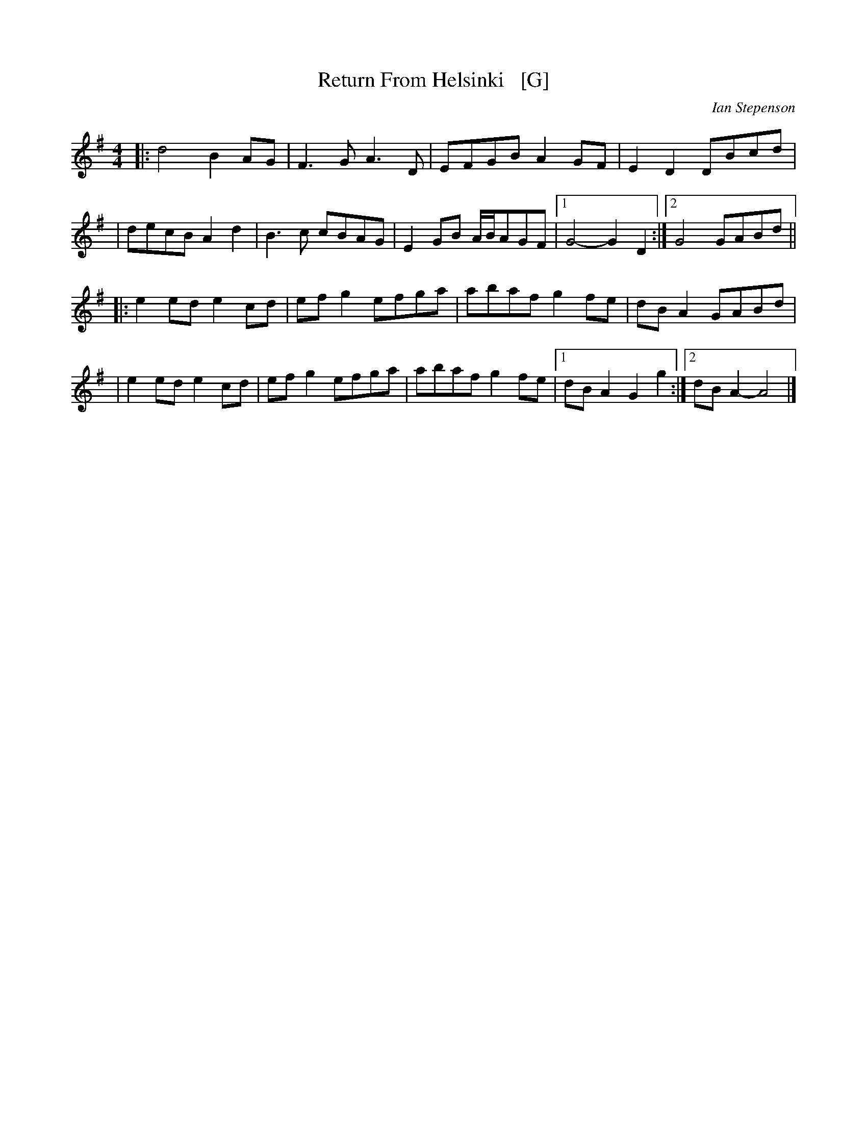 X: 1
T: Return From Helsinki   [G]
C: Ian Stepenson
R: reel
S: Arrived in my .../demo/Tunes collection 2021-7-22
Z: 2022 John Chambers <jc:trillian.mit.edu> chords + a few tweaks.
M: 4/4
L: 1/8
K: G
|: d4 B2AG | F3G A3D | EFGB A2GF | E2D2 DBcd |\
|  decB A2d2 | B3c cBAG | E2GB A/B/AGF |1 G4- G2D2 :|2 G4 GABd ||
|: e2ed e2cd | efg2 efga | abaf g2fe | dBA2 GABd |\
|  e2ed e2cd | efg2 efga | abaf g2fe |1 dBA2 G2g2 :|2 dBA2- A4 |]
